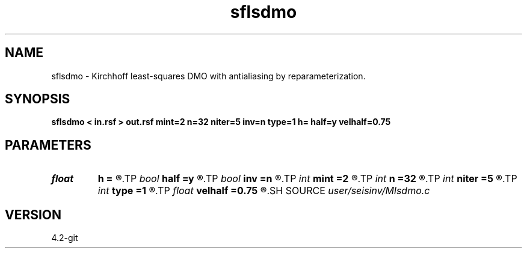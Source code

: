 .TH sflsdmo 1  "APRIL 2023" Madagascar "Madagascar Manuals"
.SH NAME
sflsdmo \- Kirchhoff least-squares DMO with antialiasing by reparameterization. 
.SH SYNOPSIS
.B sflsdmo < in.rsf > out.rsf mint=2 n=32 niter=5 inv=n type=1 h= half=y velhalf=0.75
.SH PARAMETERS
.PD 0
.TP
.I float  
.B h
.B =
.R  
.TP
.I bool   
.B half
.B =y
.R  [y/n]	if y, the third axis is half-offset instead of full offset
.TP
.I bool   
.B inv
.B =n
.R  [y/n]	inversion flag
.TP
.I int    
.B mint
.B =2
.R  	starting time sample
.TP
.I int    
.B n
.B =32
.R  	number of offset samples
.TP
.I int    
.B niter
.B =5
.R  	iterative number
.TP
.I int    
.B type
.B =1
.R  	type of amplitude (0,1,2,3)
.TP
.I float  
.B velhalf
.B =0.75
.R  	half-velocity
.SH SOURCE
.I user/seisinv/Mlsdmo.c
.SH VERSION
4.2-git
